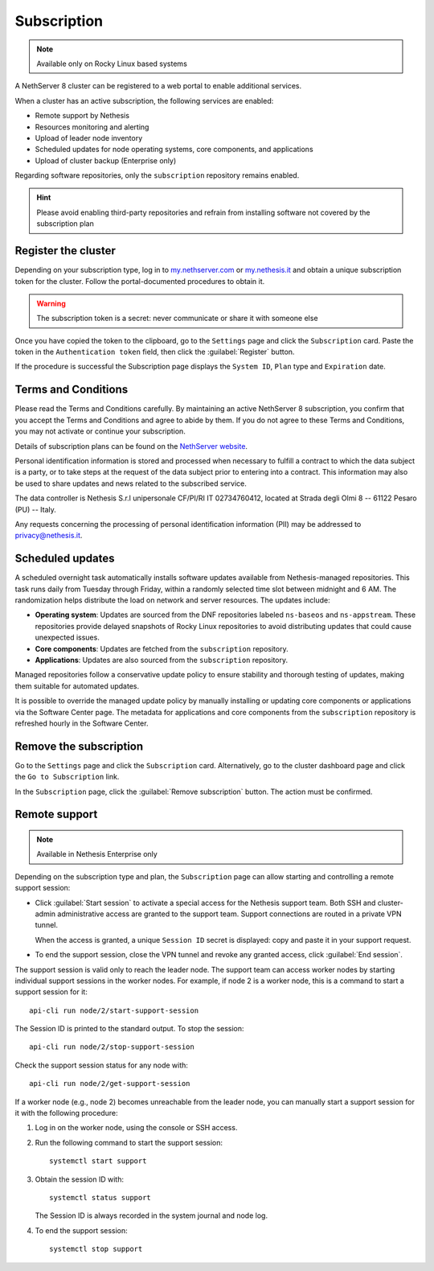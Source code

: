 .. _subscription-section:

============
Subscription
============

.. note::

   Available only on Rocky Linux based systems

A NethServer 8 cluster can be registered to a web portal to enable
additional services.

When a cluster has an active subscription, the following services are
enabled:

- Remote support by Nethesis
- Resources monitoring and alerting
- Upload of leader node inventory
- Scheduled updates for node operating systems, core components, and
  applications
- Upload of cluster backup (Enterprise only)

Regarding software repositories, only the ``subscription`` repository
remains enabled.

.. hint::

  Please avoid enabling third-party repositories and refrain from
  installing software not covered by the subscription plan


Register the cluster
====================

Depending on your subscription type, log in to `my.nethserver.com
<https://my.nethserver.com>`_ or `my.nethesis.it
<https://my.nethesis.it>`_ and obtain a unique subscription token for the
cluster. Follow the portal-documented procedures to obtain it.

.. warning::

  The subscription token is a secret: never communicate or share it with
  someone else

Once you have copied the token to the clipboard, go to the ``Settings``
page and click the ``Subscription`` card. Paste the token in the
``Authentication token`` field, then click the :guilabel:`Register`
button.

If the procedure is successful the Subscription page displays the ``System
ID``, ``Plan`` type and ``Expiration`` date.

.. _terms-and-conditions:

Terms and Conditions
====================

Please read the Terms and Conditions carefully. By maintaining an active
NethServer 8 subscription, you confirm that you accept the Terms and
Conditions and agree to abide by them. If you do not agree to these Terms
and Conditions, you may not activate or continue your subscription.

Details of subscription plans can be found on the `NethServer website`_.

.. _NethServer website: https://www.nethserver.org/subscription

Personal identification information is stored and processed when necessary
to fulfill a contract to which the data subject is a party, or to take
steps at the request of the data subject prior to entering into a
contract. This information may also be used to share updates and news
related to the subscribed service.

The data controller is Nethesis S.r.l unipersonale CF/PI/RI IT
02734760412, located at Strada degli Olmi 8 -- 61122 Pesaro (PU) -- Italy.

Any requests concerning the processing of personal identification
information (PII) may be addressed to privacy@nethesis.it.


.. _scheduled-updates:

Scheduled updates
=================

A scheduled overnight task automatically installs software updates
available from Nethesis-managed repositories. This task runs daily from
Tuesday through Friday, within a randomly selected time slot between
midnight and 6 AM. The randomization helps distribute the load on network
and server resources. The updates include:

- **Operating system**: Updates are sourced from the DNF repositories
  labeled ``ns-baseos`` and ``ns-appstream``. These repositories provide
  delayed snapshots of Rocky Linux repositories to avoid distributing
  updates that could cause unexpected issues.

- **Core components**: Updates are fetched from the ``subscription``
  repository.

- **Applications**: Updates are also sourced from the ``subscription``
  repository.

Managed repositories follow a conservative update policy to ensure
stability and thorough testing of updates, making them suitable for
automated updates.

It is possible to override the managed update policy by manually
installing or updating core components or applications via the Software
Center page. The metadata for applications and core components from the
``subscription`` repository is refreshed hourly in the Software Center.


Remove the subscription
=======================

Go to the ``Settings`` page and click the ``Subscription`` card.
Alternatively, go to the cluster dashboard page and click the ``Go to
Subscription`` link.

In the ``Subscription`` page, click the :guilabel:`Remove subscription`
button. The action must be confirmed.

Remote support
==============

.. note::

    Available in Nethesis Enterprise only

Depending on the subscription type and plan, the ``Subscription`` page can
allow starting and controlling a remote support session:

- Click :guilabel:`Start session` to activate a special access for the
  Nethesis support team. Both SSH and cluster-admin administrative access
  are granted to the support team. Support connections are routed in a
  private VPN tunnel.

  When the access is granted, a unique ``Session ID`` secret is displayed:
  copy and paste it in your support request.

- To end the support session, close the VPN tunnel and revoke any granted
  access, click :guilabel:`End session`.

The support session is valid only to reach the leader node. The support
team can access worker nodes by starting individual support sessions in
the worker nodes. For example, if node 2 is a worker node, this is a
command to start a support session for it: ::

    api-cli run node/2/start-support-session

The Session ID is printed to the standard output. To stop the session: ::

    api-cli run node/2/stop-support-session

Check the support session status for any node with: ::

    api-cli run node/2/get-support-session

If a worker node (e.g., node 2) becomes unreachable from the leader node,
you can manually start a support session for it with the following
procedure:

1. Log in on the worker node, using the console or SSH access.

2. Run the following command to start the support session: ::

     systemctl start support

3. Obtain the session ID with: ::

     systemctl status support

   The Session ID is always recorded in the system journal and node log.

4. To end the support session: ::

     systemctl stop support
